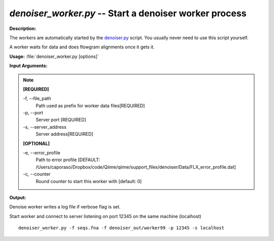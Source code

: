 .. _denoiser_worker:

.. index:: denoiser_worker.py

*denoiser_worker.py* -- Start a denoiser worker process
^^^^^^^^^^^^^^^^^^^^^^^^^^^^^^^^^^^^^^^^^^^^^^^^^^^^^^^^^^^^^^^^^^^^^^^^^^^^^^^^^^^^^^^^^^^^^^^^^^^^^^^^^^^^^^^^^^^^^^^^^^^^^^^^^^^^^^^^^^^^^^^^^^^^^^^^^^^^^^^^^^^^^^^^^^^^^^^^^^^^^^^^^^^^^^^^^^^^^^^^^^^^^^^^^^^^^^^^^^^^^^^^^^^^^^^^^^^^^^^^^^^^^^^^^^^^^^^^^^^^^^^^^^^^^^^^^^^^^^^^^^^^^

**Description:**

The workers are automatically started by the `denoiser.py <./denoiser.html>`_ script.
You usually never need to use this script yourself.

A worker waits for data and does flowgram alignments once it gets it.


**Usage:** :file:`denoiser_worker.py [options]`

**Input Arguments:**

.. note::

	
	**[REQUIRED]**
		
	-f, `-`-file_path
		Path used as prefix for worker data files[REQUIRED]
	-p, `-`-port
		Server port [REQUIRED]
	-s, `-`-server_address
		Server address[REQUIRED]
	
	**[OPTIONAL]**
		
	-e, `-`-error_profile
		Path to error profile [DEFAULT: /Users/caporaso/Dropbox/code/Qiime/qiime/support_files/denoiser/Data/FLX_error_profile.dat]
	-c, `-`-counter
		Round counter to start this worker with  [default: 0]


**Output:**

Denoise worker writes a log file if verbose flag is set.


Start worker and connect to server listening on port 12345 on the same machine (localhost)

::

	denoiser_worker.py -f seqs.fna -f denoiser_out/worker99 -p 12345 -s localhost


